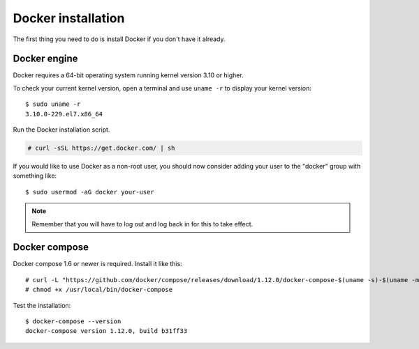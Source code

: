.. _docker-installation:

Docker installation
===================

The first thing you need to do is install Docker if you don't have it already.

Docker engine
----------------------------------------------
Docker requires a 64-bit operating system running kernel version 3.10 or higher.

To check your current kernel version, open a terminal and use ``uname -r`` to display your kernel version::

   $ sudo uname -r
   3.10.0-229.el7.x86_64

Run the Docker installation script.

.. code-block:: console

   # curl -sSL https://get.docker.com/ | sh

If you would like to use Docker as a non-root user, you should now consider adding your user to the "docker" group with something like:

::

  $ sudo usermod -aG docker your-user

.. note:: Remember that you will have to log out and log back in for this to take effect.

Docker compose
----------------------------------------------

Docker compose 1.6 or newer is required. Install it like this::

    # curl -L "https://github.com/docker/compose/releases/download/1.12.0/docker-compose-$(uname -s)-$(uname -m)" -o /usr/local/bin/docker-compose
    # chmod +x /usr/local/bin/docker-compose

Test the installation:

::

  $ docker-compose --version
  docker-compose version 1.12.0, build b31ff33
